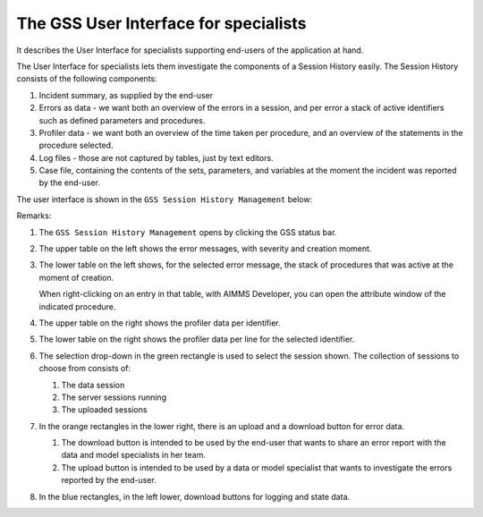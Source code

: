The GSS User Interface for specialists
======================================

It describes the User Interface for specialists supporting end-users of the application at hand.

The User Interface for specialists lets them investigate the components of a Session History easily.
The Session History consists of the following components:

#.  Incident summary, as supplied by the end-user

#.  Errors as data - we want both an overview of the errors in a session, and per error a stack of active identifiers such as defined parameters and procedures.

#.  Profiler data - we want both an overview of the time taken per procedure, and an overview of the statements in the procedure selected. 

#.  Log files - those are not captured by tables, just by text editors.

#.  Case file, containing the contents of the sets, parameters, and variables at the moment the incident was reported by the end-user.

The user interface is shown in the ``GSS Session History Management`` below:

.. image:: images/gss-page.png
    :align: center

Remarks:

#.  The ``GSS Session History Management`` opens by clicking the GSS status bar.

#.  The upper table on the left shows the error messages, with severity and creation moment.

#.  The lower table on the left shows, for the selected error message, the stack of procedures that was active at the moment of creation. 

    .. image:: images/right-click-model-explorer.png
        :align: center

    When right-clicking on an entry in that table, with AIMMS Developer, you can open the attribute window of the indicated procedure.

#.  The upper table on the right shows the profiler data per identifier.

#.  The lower table on the right shows the profiler data per line for the selected identifier.

#.  The selection drop-down in the green rectangle is used to select the session shown. 
    The collection of sessions to choose from consists of:

    #.  The data session

    #.  The server sessions running

    #.  The uploaded sessions

#.  In the orange rectangles in the lower right, there is an upload and a download button for error data.

    #.  The download button is intended to be used by the end-user that wants to share an error report with the data and model specialists in her team.

    #.  The upload button is intended to be used by a data or model specialist that wants to investigate the errors reported by the end-user.
    
#.  In the blue rectangles, in the left lower, download buttons for logging and state data.
